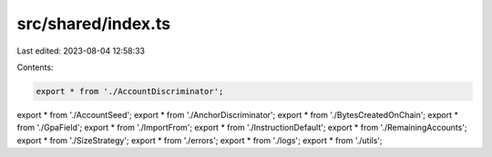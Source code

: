 src/shared/index.ts
===================

Last edited: 2023-08-04 12:58:33

Contents:

.. code-block:: ts

    export * from './AccountDiscriminator';
export * from './AccountSeed';
export * from './AnchorDiscriminator';
export * from './BytesCreatedOnChain';
export * from './GpaField';
export * from './ImportFrom';
export * from './InstructionDefault';
export * from './RemainingAccounts';
export * from './SizeStrategy';
export * from './errors';
export * from './logs';
export * from './utils';


